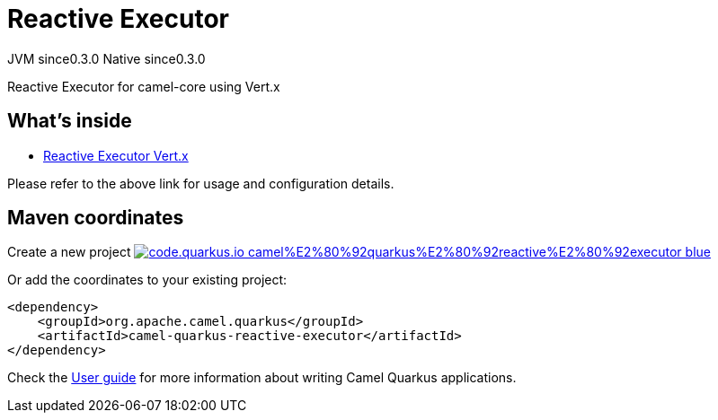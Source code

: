// Do not edit directly!
// This file was generated by camel-quarkus-maven-plugin:update-extension-doc-page
= Reactive Executor
:page-aliases: extensions/reactive-executor.adoc
:linkattrs:
:cq-artifact-id: camel-quarkus-reactive-executor
:cq-native-supported: true
:cq-status: Stable
:cq-status-deprecation: Stable
:cq-description: Reactive Executor for camel-core using Vert.x
:cq-deprecated: false
:cq-jvm-since: 0.3.0
:cq-native-since: 0.3.0

[.badges]
[.badge-key]##JVM since##[.badge-supported]##0.3.0## [.badge-key]##Native since##[.badge-supported]##0.3.0##

Reactive Executor for camel-core using Vert.x

== What's inside

* xref:{cq-camel-components}:others:reactive-executor-vertx.adoc[Reactive Executor Vert.x]

Please refer to the above link for usage and configuration details.

== Maven coordinates

Create a new project image:https://img.shields.io/badge/code.quarkus.io-camel%E2%80%92quarkus%E2%80%92reactive%E2%80%92executor-blue.svg?logo=quarkus&logoColor=white&labelColor=3678db&color=e97826[link="https://code.quarkus.io/?extension-search=camel-quarkus-reactive-executor", window="_blank"]

Or add the coordinates to your existing project:

[source,xml]
----
<dependency>
    <groupId>org.apache.camel.quarkus</groupId>
    <artifactId>camel-quarkus-reactive-executor</artifactId>
</dependency>
----

Check the xref:user-guide/index.adoc[User guide] for more information about writing Camel Quarkus applications.
